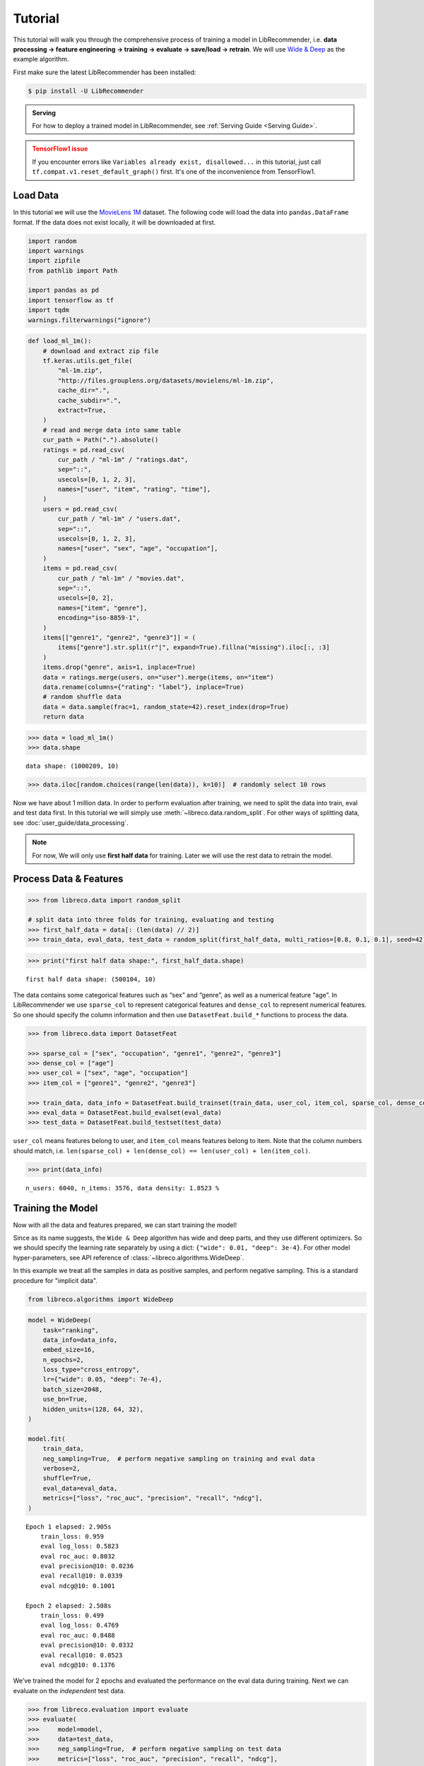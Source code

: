 Tutorial
========

.. image:: https://colab.research.google.com/assets/colab-badge.svg
   :target: https://colab.research.google.com/github/massquantity/LibRecommender/blob/master/examples/tutorial.ipynb
   :alt: Open in Colab

.. image:: https://img.shields.io/badge/View-on%20GitHub-blue?logo=GitHub
   :target: https://github.com/massquantity/LibRecommender/blob/master/examples/tutorial.ipynb
   :alt: View On GitHub

This tutorial will walk you through the comprehensive process of
training a model in LibRecommender, i.e. **data processing -> feature
engineering -> training -> evaluate -> save/load -> retrain**. We will
use `Wide & Deep <https://arxiv.org/pdf/1606.07792.pdf>`__ as the
example algorithm.

First make sure the latest LibRecommender has been installed:

.. code-block:: bash

    $ pip install -U LibRecommender

.. admonition:: Serving
    :class: Note

    For how to deploy a trained model in LibRecommender, see :ref:`Serving Guide <Serving Guide>`.

.. admonition:: TensorFlow1 issue
    :class: Error

    If you encounter errors like
    ``Variables already exist, disallowed...`` in this tutorial, just call
    ``tf.compat.v1.reset_default_graph()`` first. It's one of the inconvenience from TensorFlow1.



Load Data
---------

In this tutorial we will use the `MovieLens
1M <https://grouplens.org/datasets/movielens/1m/>`__ dataset. The
following code will load the data into ``pandas.DataFrame`` format. If
the data does not exist locally, it will be downloaded at first.

.. code:: python3

    import random
    import warnings
    import zipfile
    from pathlib import Path

    import pandas as pd
    import tensorflow as tf
    import tqdm
    warnings.filterwarnings("ignore")

.. code:: python3

    def load_ml_1m():
        # download and extract zip file
        tf.keras.utils.get_file(
            "ml-1m.zip",
            "http://files.grouplens.org/datasets/movielens/ml-1m.zip",
            cache_dir=".",
            cache_subdir=".",
            extract=True,
        )
        # read and merge data into same table
        cur_path = Path(".").absolute()
        ratings = pd.read_csv(
            cur_path / "ml-1m" / "ratings.dat",
            sep="::",
            usecols=[0, 1, 2, 3],
            names=["user", "item", "rating", "time"],
        )
        users = pd.read_csv(
            cur_path / "ml-1m" / "users.dat",
            sep="::",
            usecols=[0, 1, 2, 3],
            names=["user", "sex", "age", "occupation"],
        )
        items = pd.read_csv(
            cur_path / "ml-1m" / "movies.dat",
            sep="::",
            usecols=[0, 2],
            names=["item", "genre"],
            encoding="iso-8859-1",
        )
        items[["genre1", "genre2", "genre3"]] = (
            items["genre"].str.split(r"|", expand=True).fillna("missing").iloc[:, :3]
        )
        items.drop("genre", axis=1, inplace=True)
        data = ratings.merge(users, on="user").merge(items, on="item")
        data.rename(columns={"rating": "label"}, inplace=True)
        # random shuffle data
        data = data.sample(frac=1, random_state=42).reset_index(drop=True)
        return data

.. code:: python3

    >>> data = load_ml_1m()
    >>> data.shape


.. parsed-literal::

    data shape: (1000209, 10)


.. code:: python3

    >>> data.iloc[random.choices(range(len(data)), k=10)]  # randomly select 10 rows


.. raw:: html

    <div>
    <style scoped>
        .dataframe tbody tr th:only-of-type {
            vertical-align: middle;
        }
    
        .dataframe tbody tr th {
            vertical-align: top;
        }
    
        .dataframe thead th {
            text-align: right;
        }
    </style>
    <table border="1" class="dataframe">
      <thead>
        <tr style="text-align: right;">
          <th></th>
          <th>user</th>
          <th>item</th>
          <th>label</th>
          <th>time</th>
          <th>sex</th>
          <th>age</th>
          <th>occupation</th>
          <th>genre1</th>
          <th>genre2</th>
          <th>genre3</th>
        </tr>
      </thead>
      <tbody>
        <tr>
          <th>951319</th>
          <td>4913</td>
          <td>3538</td>
          <td>3</td>
          <td>962677962</td>
          <td>F</td>
          <td>25</td>
          <td>1</td>
          <td>Comedy</td>
          <td>missing</td>
          <td>missing</td>
        </tr>
        <tr>
          <th>969300</th>
          <td>3246</td>
          <td>2977</td>
          <td>5</td>
          <td>968309625</td>
          <td>F</td>
          <td>35</td>
          <td>1</td>
          <td>Comedy</td>
          <td>Drama</td>
          <td>missing</td>
        </tr>
        <tr>
          <th>914441</th>
          <td>1181</td>
          <td>3015</td>
          <td>2</td>
          <td>976142934</td>
          <td>M</td>
          <td>35</td>
          <td>7</td>
          <td>Thriller</td>
          <td>missing</td>
          <td>missing</td>
        </tr>
        <tr>
          <th>905593</th>
          <td>2063</td>
          <td>695</td>
          <td>2</td>
          <td>974665086</td>
          <td>M</td>
          <td>25</td>
          <td>4</td>
          <td>Mystery</td>
          <td>Thriller</td>
          <td>missing</td>
        </tr>
        <tr>
          <th>512570</th>
          <td>4867</td>
          <td>1200</td>
          <td>4</td>
          <td>962817971</td>
          <td>M</td>
          <td>25</td>
          <td>16</td>
          <td>missing</td>
          <td>missing</td>
          <td>missing</td>
        </tr>
        <tr>
          <th>524227</th>
          <td>4684</td>
          <td>3174</td>
          <td>2</td>
          <td>963667810</td>
          <td>F</td>
          <td>25</td>
          <td>0</td>
          <td>Comedy</td>
          <td>Drama</td>
          <td>missing</td>
        </tr>
        <tr>
          <th>801408</th>
          <td>3792</td>
          <td>1224</td>
          <td>4</td>
          <td>966360592</td>
          <td>M</td>
          <td>25</td>
          <td>6</td>
          <td>Drama</td>
          <td>War</td>
          <td>missing</td>
        </tr>
        <tr>
          <th>117662</th>
          <td>2270</td>
          <td>480</td>
          <td>5</td>
          <td>974574449</td>
          <td>M</td>
          <td>18</td>
          <td>1</td>
          <td>Action</td>
          <td>Adventure</td>
          <td>Sci-Fi</td>
        </tr>
        <tr>
          <th>935170</th>
          <td>1088</td>
          <td>3825</td>
          <td>1</td>
          <td>1037975844</td>
          <td>F</td>
          <td>1</td>
          <td>10</td>
          <td>Drama</td>
          <td>missing</td>
          <td>missing</td>
        </tr>
        <tr>
          <th>309994</th>
          <td>4808</td>
          <td>3051</td>
          <td>3</td>
          <td>962934115</td>
          <td>M</td>
          <td>35</td>
          <td>0</td>
          <td>Drama</td>
          <td>missing</td>
          <td>missing</td>
        </tr>
      </tbody>
    </table>
    </div>



Now we have about 1 million data. In order to perform evaluation after training, we need to split the data
into train, eval and test data first. In this tutorial we will simply
use :meth:`~libreco.data.random_split`. For other ways of splitting data, see :doc:`user_guide/data_processing`.

.. _two parts:

.. NOTE::

   For now, We will only use **first half data** for training. Later we will use the rest data to retrain the model.


Process Data & Features
-----------------------

.. code:: python3

    >>> from libreco.data import random_split
    
    # split data into three folds for training, evaluating and testing
    >>> first_half_data = data[: (len(data) // 2)]
    >>> train_data, eval_data, test_data = random_split(first_half_data, multi_ratios=[0.8, 0.1, 0.1], seed=42)

.. code:: python3

    >>> print("first half data shape:", first_half_data.shape)

::

    first half data shape: (500104, 10)

The data contains some categorical features such as “sex” and “genre”,
as well as a numerical feature “age”. In LibRecommender we use
``sparse_col`` to represent categorical features and ``dense_col`` to
represent numerical features. So one should specify the column
information and then use ``DatasetFeat.build_*`` functions to process
the data.

.. code:: python3

    >>> from libreco.data import DatasetFeat
    
    >>> sparse_col = ["sex", "occupation", "genre1", "genre2", "genre3"]
    >>> dense_col = ["age"]
    >>> user_col = ["sex", "age", "occupation"]
    >>> item_col = ["genre1", "genre2", "genre3"]
    
    >>> train_data, data_info = DatasetFeat.build_trainset(train_data, user_col, item_col, sparse_col, dense_col)
    >>> eval_data = DatasetFeat.build_evalset(eval_data)
    >>> test_data = DatasetFeat.build_testset(test_data)

``user_col`` means features belong to user, and ``item_col`` means features
belong to item. Note that the column numbers should match,
i.e. ``len(sparse_col) + len(dense_col) == len(user_col) + len(item_col)``.

.. code:: python3

    >>> print(data_info)


.. parsed-literal::

    n_users: 6040, n_items: 3576, data density: 1.8523 %


Training the Model
------------------

Now with all the data and features prepared, we can start training the
model!

Since as its name suggests, the ``Wide & Deep`` algorithm has wide and
deep parts, and they use different optimizers. So we should specify the
learning rate separately by using a dict:
``{"wide": 0.01, "deep": 3e-4}``. For other model hyper-parameters, see API reference of
:class:`~libreco.algorithms.WideDeep`.

In this example we treat all the samples in data as positive samples,
and perform negative sampling. This is a standard procedure for "implicit data".

.. code:: python3

    from libreco.algorithms import WideDeep

.. code:: python3

    model = WideDeep(
        task="ranking",
        data_info=data_info,
        embed_size=16,
        n_epochs=2,
        loss_type="cross_entropy",
        lr={"wide": 0.05, "deep": 7e-4},
        batch_size=2048,
        use_bn=True,
        hidden_units=(128, 64, 32),
    )

    model.fit(
        train_data,
        neg_sampling=True,  # perform negative sampling on training and eval data
        verbose=2,
        shuffle=True,
        eval_data=eval_data,
        metrics=["loss", "roc_auc", "precision", "recall", "ndcg"],
    )

::

    Epoch 1 elapsed: 2.905s
        train_loss: 0.959
        eval log_loss: 0.5823
        eval roc_auc: 0.8032
        eval precision@10: 0.0236
        eval recall@10: 0.0339
        eval ndcg@10: 0.1001

    Epoch 2 elapsed: 2.508s
        train_loss: 0.499
        eval log_loss: 0.4769
        eval roc_auc: 0.8488
        eval precision@10: 0.0332
        eval recall@10: 0.0523
        eval ndcg@10: 0.1376

We’ve trained the model for 2 epochs and evaluated the performance on
the eval data during training. Next we can evaluate on the *independent*
test data.

.. code:: python3

    >>> from libreco.evaluation import evaluate
    >>> evaluate(
    >>>     model=model,
    >>>     data=test_data,
    >>>     neg_sampling=True,  # perform negative sampling on test data
    >>>     metrics=["loss", "roc_auc", "precision", "recall", "ndcg"],
    >>> )

.. parsed-literal::

    {'loss': 0.4782908669403157,
     'roc_auc': 0.8483713737644527,
     'precision': 0.031268748897123694,
     'recall': 0.04829594849021039,
     'ndcg': 0.12866793895121623}



Make Recommendation
-------------------

The recommend part is pretty straightforward. You can make
recommendation for one user or a batch of users.

.. code:: python3

    >>> model.recommend_user(user=1, n_rec=3)

.. parsed-literal::

    {1: array([ 364, 3751, 2858])}


.. code:: python3

    >>> model.recommend_user(user=[1, 2, 3], n_rec=3)

.. parsed-literal::

    {1: array([ 364, 3751, 2858]),
     2: array([1617,  608,  912]),
     3: array([ 589, 2571, 1200])}

You can also make recommdation based on specific user features.

.. code:: python3

    >>> model.recommend_user(user=1, n_rec=3, user_feats={"sex": "M", "age": 33})

.. parsed-literal::

    {1: array([2716,  589, 2571])}


.. code:: python3

    >>> model.recommend_user(user=1, n_rec=3, user_feats={"occupation": 17})

.. parsed-literal::

    {1: array([2858, 1210, 1580])}



Save, Load and Inference
------------------------

When saving the model, we should also save the ``data_info`` for feature
information.

.. code:: python3

    >>> data_info.save("model_path", model_name="wide_deep")
    >>> model.save("model_path", model_name="wide_deep")

Then we can load the model and make recommendation again.

.. code:: python3

    >>> tf.compat.v1.reset_default_graph()  # need to reset graph in TensorFlow1

.. code:: python3

    >>> from libreco.data import DataInfo
    
    >>> loaded_data_info = DataInfo.load("model_path", model_name="wide_deep")
    >>> loaded_model = WideDeep.load("model_path", model_name="wide_deep", data_info=loaded_data_info)
    >>> loaded_model.recommend_user(user=1, n_rec=3)


Retrain the Model with New Data
-------------------------------

Remember that we split the original ``MovieLens 1M`` data into :ref:`two parts <two parts>`
in the first place? We will treat the **second half** of the data as our
new data and retrain the saved model with it. In real-world recommender
systems, data may be generated every day, so it is inefficient to train
the model from scratch every time we get some new data.

.. code:: python3

    >>> second_half_data = data[(len(data) // 2) :]
    >>> train_data, eval_data = random_split(second_half_data, multi_ratios=[0.8, 0.2])

.. code:: python3

    >>> print("second half data shape:", second_half_data.shape)

::

    second half data shape: (500105, 10)


The data processing is similar, except that we should use
:meth:`~libreco.data.dataset.DatasetFeat.merge_trainset` and :meth:`~libreco.data.dataset.DatasetFeat.merge_evalset`
in :class:`~libreco.data.dataset.DatasetFeat`.

The purpose of these functions is combining information from old data
with that from new data, especially for the possible new users/items
from new data. For more details, see :doc:`user_guide/model_retrain`.

.. code:: python3

    >>> # pass `loaded_data_info` and get `new_data_info`
    >>> train_data, new_data_info = DatasetFeat.merge_trainset(train_data, loaded_data_info, merge_behavior=True)
    >>> eval_data = DatasetFeat.merge_evalset(eval_data, new_data_info)  # use new_data_info

Then we construct a new model, and call :meth:`~libreco.algorithms.WideDeep.rebuild_model`
method to assign the old trained variables into the new model.

.. code:: python3

    >>> tf.compat.v1.reset_default_graph()  # need to reset graph in TensorFlow1

.. code:: python3

    new_model = WideDeep(
        task="ranking", 
        data_info=new_data_info,  # pass new_data_info
        embed_size=16, 
        n_epochs=2,
        loss_type="cross_entropy",
        lr={"wide": 0.01, "deep": 1e-4},
        batch_size=2048,
        use_bn=True,
        hidden_units=(128, 64, 32), 
    )
    
    new_model.rebuild_model(path="model_path", model_name="wide_deep", full_assign=True)

Finally, the training and recommendation parts are the same as before.

.. code:: python3

    new_model.fit(
        train_data,
        neg_sampling=True,
        verbose=2, 
        shuffle=True, 
        eval_data=eval_data,
        metrics=["loss", "roc_auc", "precision", "recall", "ndcg"],
    )

::

    Epoch 1 elapsed: 2.867s
        train_loss: 0.4867
        eval log_loss: 0.4482
        eval roc_auc: 0.8708
        eval precision@10: 0.0985
        eval recall@10: 0.0710
        eval ndcg@10: 0.3062

    Epoch 2 elapsed: 2.770s
        train_loss: 0.472
        eval log_loss: 0.4416
        eval roc_auc: 0.8741
        eval precision@10: 0.1031
        eval recall@10: 0.0738
        eval ndcg@10: 0.3168


.. code:: python3

    >>> new_model.recommend_user(user=1, n_rec=3)

.. parsed-literal::

    {1: array([ 364, 2858, 1210])}

.. code:: python3

    >>> new_model.recommend_user(user=[1, 2, 3], n_rec=3)

.. parsed-literal::

    {1: array([ 364, 2858, 1210]),
     2: array([ 608, 1617, 1233]),
     3: array([ 589, 2571, 1387])}

**This completes our tutorial!**

.. admonition:: Where to go from here
    :class: Note

    For more examples, see the `examples/ <https://github.com/massquantity/LibRecommender/tree/master/examples>`__ folder on GitHub.

    For more usages, please head to :doc:`user_guide/index`.

    For serving a trained model, please head to :doc:`serving_guide/python`.
